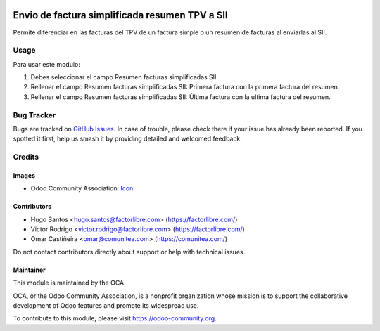 .. image:: https://img.shields.io/badge/license-AGPL--3-blue.png
   :target: https://www.gnu.org/licenses/agpl
   :alt: License: AGPL-3

===============================================
Envio de factura simplificada resumen TPV a SII
===============================================

Permite diferenciar en las facturas del TPV de un factura simple o un resumen
de facturas al enviarlas al SII.


Usage
=====

Para usar este modulo:

1. Debes seleccionar el campo Resumen facturas simplificadas SII

2. Rellenar el campo Resumen facturas simplificadas SII: Primera factura
   con la primera factura del resumen.

3. Rellenar el campo Resumen facturas simplificadas SII: Última factura
   con la ultima factura del resumen.

.. image:: https://odoo-community.org/website/image/ir.attachment/5784_f2813bd/datas
   :alt: Try me on Runbot
   :target: https://runbot.odoo-community.org/runbot/189/10.0

Bug Tracker
===========

Bugs are tracked on `GitHub Issues
<https://github.com/OCA/l10n-spain/issues>`_. In case of trouble, please
check there if your issue has already been reported. If you spotted it first,
help us smash it by providing detailed and welcomed feedback.

Credits
=======

Images
------

* Odoo Community Association: `Icon <https://odoo-community.org/logo.png>`_.

Contributors
------------

* Hugo Santos <hugo.santos@factorlibre.com> (https://factorlibre.com/)
* Victor Rodrigo <victor.rodrigo@factorlibre.com> (https://factorlibre.com/)
* Omar Castiñeira <omar@comunitea.com> (https://comunitea.com/)

Do not contact contributors directly about support or help with technical issues.

Maintainer
----------

.. image:: https://odoo-community.org/logo.png
   :alt: Odoo Community Association
   :target: https://odoo-community.org

This module is maintained by the OCA.

OCA, or the Odoo Community Association, is a nonprofit organization whose
mission is to support the collaborative development of Odoo features and
promote its widespread use.

To contribute to this module, please visit https://odoo-community.org.
